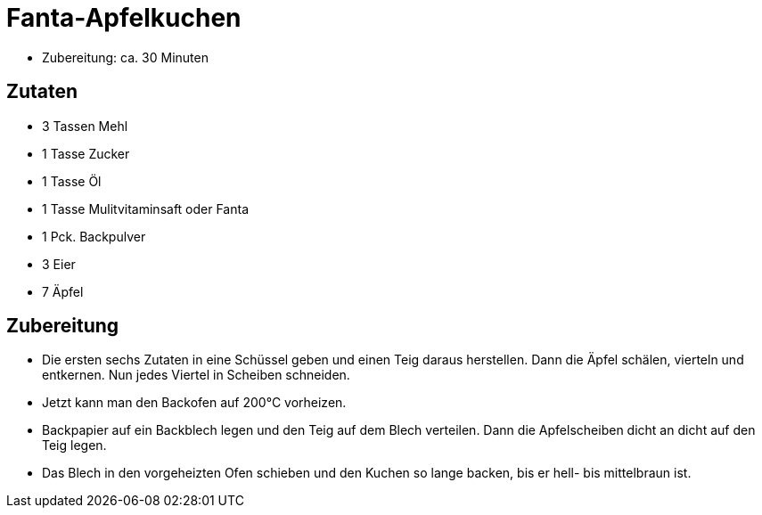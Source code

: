 = Fanta-Apfelkuchen

* Zubereitung: ca. 30 Minuten

== Zutaten

* 3 Tassen Mehl
* 1 Tasse Zucker
* 1 Tasse Öl
* 1 Tasse Mulitvitaminsaft oder Fanta
* 1 Pck. Backpulver
* 3 Eier
* 7 Äpfel

== Zubereitung

- Die ersten sechs Zutaten in eine Schüssel geben und einen Teig daraus
herstellen. Dann die Äpfel schälen, vierteln und entkernen. Nun jedes
Viertel in Scheiben schneiden.
- Jetzt kann man den Backofen auf 200°C vorheizen.
- Backpapier auf ein Backblech legen und den Teig auf dem Blech
verteilen. Dann die Apfelscheiben dicht an dicht auf den Teig legen.
- Das Blech in den vorgeheizten Ofen schieben und den Kuchen so lange
backen, bis er hell- bis mittelbraun ist.
